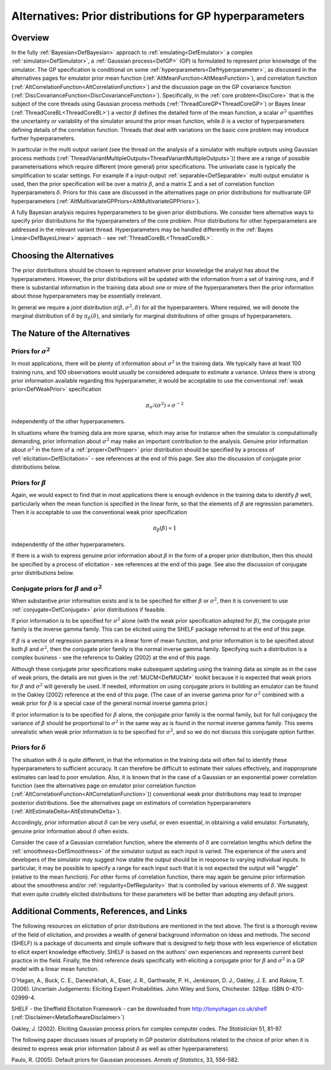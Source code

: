 .. _AltGPPriors:

Alternatives: Prior distributions for GP hyperparameters
========================================================

Overview
--------

In the fully :ref:`Bayesian<DefBayesian>` approach to
:ref:`emulating<DefEmulator>` a complex
:ref:`simulator<DefSimulator>`, a :ref:`Gaussian process<DefGP>`
(GP) is formulated to represent prior knowledge of the simulator. The GP
specification is conditional on some
:ref:`hyperparameters<DefHyperparameter>`, as discussed in the
alternatives pages for emulator prior mean function
(:ref:`AltMeanFunction<AltMeanFunction>`), and correlation function
(:ref:`AltCorrelationFunction<AltCorrelationFunction>`) and the
discussion page on the GP covariance function
(:ref:`DiscCovarianceFunction<DiscCovarianceFunction>`).
Specifically, in the :ref:`core problem<DiscCore>` that is the
subject of the core threads using Gaussian process methods
(:ref:`ThreadCoreGP<ThreadCoreGP>`) or Bayes linear
(:ref:`ThreadCoreBL<ThreadCoreBL>`) a vector :math:`\beta` defines the
detailed form of the mean function, a scalar :math:`\sigma^2` quantifies
the uncertainty or variability of the simulator around the prior mean
function, while :math:`\delta` is a vector of hyperparameters defining
details of the correlation function. Threads that deal with variations
on the basic core problem may introduce further hyperparameters.

In particular in the multi output variant (see the thread on the
analysis of a simulator with multiple outputs using Gaussian process
methods
(:ref:`ThreadVariantMultipleOutputs<ThreadVariantMultipleOutputs>`))
there are a range of possible parameterisations which require different
(more general) prior specifications. The univariate case is typically
the simplification to scalar settings. For example if a input-output
:ref:`separable<DefSeparable>` multi output emulator is used, then
the prior specification will be over a matrix :math:`\beta`, and a matrix
:math:`\Sigma` and a set of correlation function hyperparameters
:math:`\delta`. Priors for this case are discussed in the alternatives page
on prior distributions for multivariate GP hyperparameters
(:ref:`AltMultivariateGPPriors<AltMultivariateGPPriors>`).

A fully Bayesian analysis requires hyperparameters to be given prior
distributions. We consider here alternative ways to specify prior
distributions for the hyperparameters of the core problem. Prior
distributions for other hyperparameters are addressed in the relevant
variant thread. Hyperparameters may be handled differently in the :ref:`Bayes
Linear<DefBayesLinear>` approach - see
:ref:`ThreadCoreBL<ThreadCoreBL>`.

Choosing the Alternatives
-------------------------

The prior distributions should be chosen to represent whatever prior
knowledge the analyst has about the hyperparameters. However, the prior
distributions will be updated with the information from a set of
training runs, and if there is substantial information in the training
data about one or more of the hyperparameters then the prior information
about those hyperparameters may be essentially irrelevant.

In general we require a *joint* distribution
:math:`\pi(\beta,\sigma^2,\delta)` for all the hyperparamters. Where
required, we will denote the marginal distribution of :math:`\delta` by
:math:`\pi_{\delta}(\delta)`, and similarly for marginal distributions of
other groups of hyperparameters.

The Nature of the Alternatives
------------------------------

Priors for :math:`\sigma^2`
~~~~~~~~~~~~~~~~~~~~~~~~~~~

In most applications, there will be plenty of information about
:math:`\sigma^2` in the training data. We typically have at least 100
training runs, and 100 observations would usually be considered adequate
to estimate a variance. Unless there is strong prior information
available regarding this hyperparameter, it would be acceptable to use
the conventional :ref:`weak prior<DefWeakPrior>` specification

.. math::
   \pi_{\sigma^2}(\sigma^2) \propto \sigma^{-2}

independently of the other hyperparameters.

In situations where the training data are more sparse, which may arise
for instance when the simulator is computationally demanding, prior
information about :math:`\sigma^2` may make an important contribution to
the analysis. Genuine prior information about :math:`\sigma^2` in the form
of a :ref:`proper<DefProper>` prior distribution should be specified
by a process of :ref:`elicitation<DefElicitation>` - see references
at the end of this page. See also the discussion of conjugate prior
distributions below.

Priors for :math:`\beta`
~~~~~~~~~~~~~~~~~~~~~

Again, we would expect to find that in most applications there is enough
evidence in the training data to identify :math:`\beta` well, particularly
when the mean function is specified in the linear form, so that the
elements of :math:`\beta` are regression parameters. Then it is acceptable
to use the conventional weak prior specification

.. math::
   \pi_{\beta}(\beta) \propto 1

independently of the other hyperparameters.

If there is a wish to express genuine prior information about :math:`\beta`
in the form of a proper prior distribution, then this should be
specified by a process of elicitation - see references at the end of
this page. See also the discussion of conjugate prior distributions
below.

Conjugate priors for :math:`\beta` and :math:`\sigma^2`
~~~~~~~~~~~~~~~~~~~~~~~~~~~~~~~~~~~~~~~~~~~~~~~~~~~~~~~

When substantive prior information exists and is to be specified for
either :math:`\beta` or :math:`\sigma^2`, then it is convenient to use
:ref:`conjugate<DefConjugate>` prior distributions if feasible.

If prior information is to be specified for :math:`\sigma^2` alone (with
the weak prior specification adopted for :math:`\beta`), the conjugate
prior family is the inverse gamma family. This can be elicited using the
SHELF package referred to at the end of this page.

If :math:`\beta` is a vector of regression parameters in a linear form of
mean function, and prior information is to be specified about both
:math:`\beta` and :math:`\sigma^2`, then the conjugate prior family is the
normal inverse gamma family. Specifying such a distribution is a complex
business - see the reference to Oakley (2002) at the end of this page.

Although these conjugate prior specifications make subsequent updating
using the training data as simple as in the case of weak priors, the
details are not given in the :ref:`MUCM<DefMUCM>` toolkit because it
is expected that weak priors for :math:`\beta` and :math:`\sigma^2` will
generally be used. If needed, information on using conjugate priors in
building an emulator can be found in the Oakley (2002) reference at the
end of this page. (The case of an inverse gamma prior for :math:`\sigma^2`
combined with a weak prior for :math:`\beta` is a special case of the
general normal inverse gamma prior.)

If prior information is to be specified for :math:`\beta` alone, the
conjugate prior family is the normal family, but for full conjugacy the
variance of :math:`\beta` should be proportional to :math:`\sigma^2` in the
same way as is found in the normal inverse gamma family. This seems
unrealistic when weak prior information is to be specified for
:math:`\sigma^2`, and so we do not discuss this conjugate option further.

Priors for :math:`\delta`
~~~~~~~~~~~~~~~~~~~~~~~~~

The situation with :math:`\delta` is quite different, in that the
information in the training data will often fail to identify these
hyperparameters to sufficient accuracy. It can therefore be difficult to
estimate their values effectively, and inappropriate estimates can lead
to poor emulation. Also, it is known that in the case of a Gaussian or
an exponential power correlation function (see the alternatives page on
emulator prior correlation function
(:ref:`AltCorrelationFunction<AltCorrelationFunction>`)) conventional
weak prior distributions may lead to improper posterior distributions.
See the alternatives page on estimators of correlation hyperparameters
(:ref:`AltEstimateDelta<AltEstimateDelta>`).

Accordingly, prior information about :math:`\delta` can be very useful, or
even essential, in obtaining a valid emulator. Fortunately, genuine
prior information about :math:`\delta` often exists.

Consider the case of a Gaussian correlation function, where the elements
of :math:`\delta` are correlation lengths which define the
:ref:`smoothness<DefSmoothness>` of the simulator output as each
input is varied. The experience of the users and developers of the
simulator may suggest how stable the output should be in response to
varying individual inputs. In particular, it may be possible to specify
a range for each input such that it is not expected the output will
"wiggle" (relative to the mean function). For other forms of correlation
function, there may again be genuine prior information about the
smoothness and/or :ref:`regularity<DefRegularity>` that is controlled
by various elements of :math:`\delta`. We suggest that even quite crudely
elicited distributions for these parameters will be better than adopting
any default priors.

Additional Comments, References, and Links
------------------------------------------

The following resources on elicitation of prior distributions are
mentioned in the text above. The first is a thorough review of the field
of elicitation, and provides a wealth of general background information
on ideas and methods. The second (SHELF) is a package of documents and
simple software that is designed to help those with less experience of
elicitation to elicit expert knowledge effectively. SHELF is based on
the authors' own experiences and represents current best practice in the
field. Finally, the third reference deals specifically with eliciting a
conjugate prior for :math:`\beta` and :math:`\sigma^2` in a GP model with a
linear mean function.

O'Hagan, A., Buck, C. E., Daneshkhah, A., Eiser, J. R., Garthwaite, P.
H., Jenkinson, D. J., Oakley, J. E. and Rakow, T. (2006). Uncertain
Judgements: Eliciting Expert Probabilities. John Wiley and Sons,
Chichester. 328pp. ISBN 0-470-02999-4.

SHELF - the Sheffield Elicitation Framework - can be downloaded from
`http://tonyohagan.co.uk/shelf <http://tonyohagan.co.uk/shelf>`__
(:ref:`Disclaimer<MetaSoftwareDisclaimer>`)

Oakley, J. (2002). Eliciting Gaussian process priors for complex
computer codes. *The Statistician* 51, 81-97.

The following paper discusses issues of propriety in GP posterior
distributions related to the choice of prior when it is desired to
express weak prior information (about :math:`\delta` as well as other
hyperparameters).

Paulo, R. (2005). Default priors for Gaussian
processes. *Annals of Statistics*, 33, 556-582.

